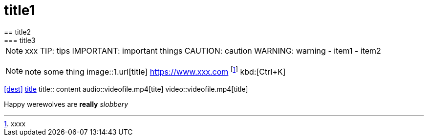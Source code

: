 = title1
== title2
=== title3
NOTE: xxx
TIP: tips
IMPORTANT: important things
CAUTION: caution
WARNING: warning
- item1
- item2
[, c]
----
----
NOTE: note some thing
// this is a comment
image::1.url[title]
https://www.xxx.com
footnote:[xxxx]
kbd:[Ctrl+K]
|===
|===
<<dest>>
<<dest,title>>
title:: content
audio::videofile.mp4[tite]
video::videofile.mp4[title]

Happy werewolves are *really* _slobbery_
